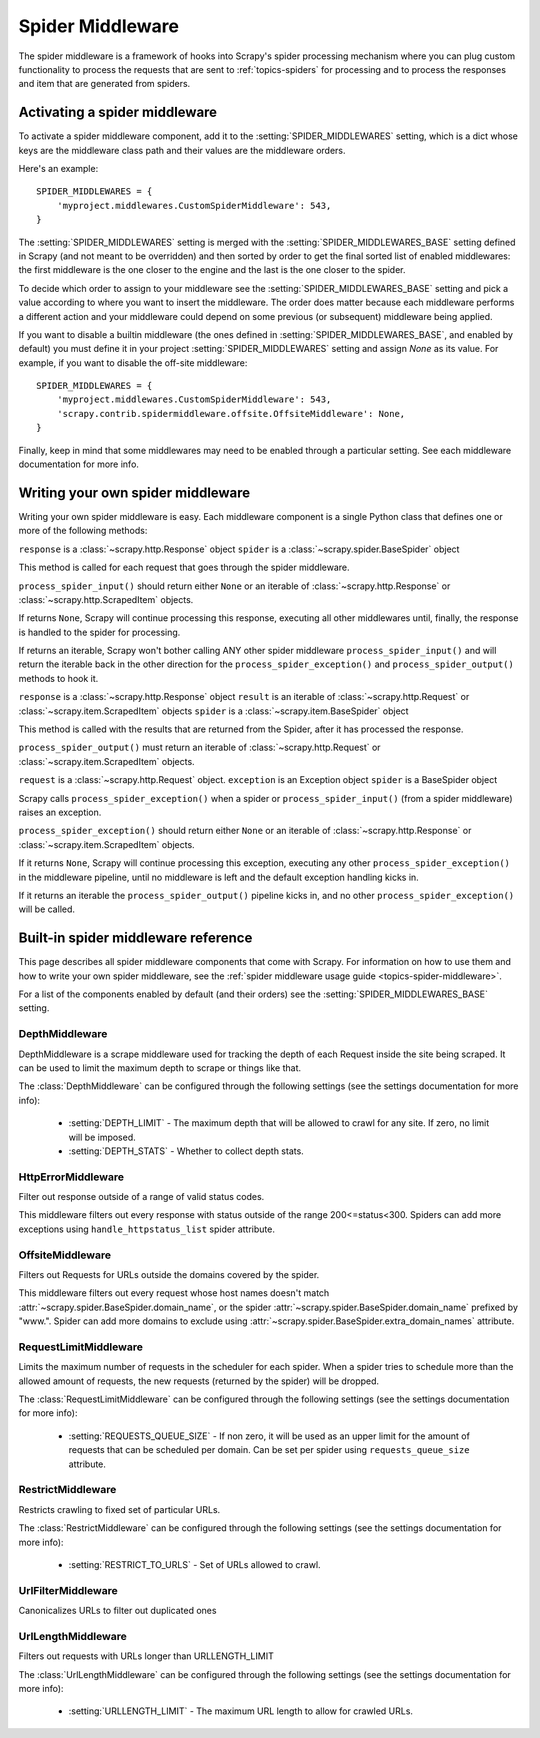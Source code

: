 .. _topics-spider-middleware:

=================
Spider Middleware
=================

The spider middleware is a framework of hooks into Scrapy's spider processing
mechanism where you can plug custom functionality to process the requests that
are sent to :ref:`topics-spiders` for processing and to process the responses
and item that are generated from spiders. 

.. _topics-spider-middleware-setting:

Activating a spider middleware
==============================

To activate a spider middleware component, add it to the
:setting:`SPIDER_MIDDLEWARES` setting, which is a dict whose keys are the
middleware class path and their values are the middleware orders.

Here's an example::

    SPIDER_MIDDLEWARES = {
        'myproject.middlewares.CustomSpiderMiddleware': 543,
    }

The :setting:`SPIDER_MIDDLEWARES` setting is merged with the
:setting:`SPIDER_MIDDLEWARES_BASE` setting defined in Scrapy (and not meant to
be overridden) and then sorted by order to get the final sorted list of enabled
middlewares: the first middleware is the one closer to the engine and the last
is the one closer to the spider.

To decide which order to assign to your middleware see the
:setting:`SPIDER_MIDDLEWARES_BASE` setting and pick a value according to where
you want to insert the middleware. The order does matter because each
middleware performs a different action and your middleware could depend on some
previous (or subsequent) middleware being applied.

If you want to disable a builtin middleware (the ones defined in
:setting:`SPIDER_MIDDLEWARES_BASE`, and enabled by default) you must define it
in your project :setting:`SPIDER_MIDDLEWARES` setting and assign `None` as its
value.  For example, if you want to disable the off-site middleware::

    SPIDER_MIDDLEWARES = {
        'myproject.middlewares.CustomSpiderMiddleware': 543,
        'scrapy.contrib.spidermiddleware.offsite.OffsiteMiddleware': None,
    }

Finally, keep in mind that some middlewares may need to be enabled through a
particular setting. See each middleware documentation for more info.

Writing your own spider middleware
==================================

Writing your own spider middleware is easy. Each middleware component is a
single Python class that defines one or more of the following methods:


.. method:: process_spider_input(response, spider)

``response`` is a :class:`~scrapy.http.Response` object
``spider`` is a :class:`~scrapy.spider.BaseSpider` object

This method is called for each request that goes through the spider middleware.

``process_spider_input()`` should return either ``None`` or an iterable of
:class:`~scrapy.http.Response` or :class:`~scrapy.http.ScrapedItem` objects.

If returns ``None``, Scrapy will continue processing this response, executing all
other middlewares until, finally, the response is handled to the spider for
processing.

If returns an iterable, Scrapy won't bother calling ANY other spider middleware
``process_spider_input()`` and will return the iterable back in the other direction
for the ``process_spider_exception()`` and ``process_spider_output()`` methods to hook it.

.. method:: process_spider_output(response, result, spider)

``response`` is a :class:`~scrapy.http.Response` object
``result`` is an iterable of :class:`~scrapy.http.Request` or :class:`~scrapy.item.ScrapedItem` objects
``spider`` is a :class:`~scrapy.item.BaseSpider` object

This method is called with the results that are returned from the Spider, after
it has processed the response.

``process_spider_output()`` must return an iterable of :class:`~scrapy.http.Request`
or :class:`~scrapy.item.ScrapedItem` objects.

.. method:: process_spider_exception(request, exception, spider)

``request`` is a :class:`~scrapy.http.Request` object.
``exception`` is an Exception object
``spider`` is a BaseSpider object

Scrapy calls ``process_spider_exception()`` when a spider or ``process_spider_input()``
(from a spider middleware) raises an exception.

``process_spider_exception()`` should return either ``None`` or an iterable of
:class:`~scrapy.http.Response` or :class:`~scrapy.item.ScrapedItem` objects.

If it returns ``None``, Scrapy will continue processing this exception,
executing any other ``process_spider_exception()`` in the middleware pipeline, until
no middleware is left and the default exception handling kicks in.

If it returns an iterable the ``process_spider_output()`` pipeline kicks in, and no
other ``process_spider_exception()`` will be called.


.. _topics-spider-middleware-ref:

Built-in spider middleware reference
====================================

This page describes all spider middleware components that come with Scrapy. For
information on how to use them and how to write your own spider middleware, see
the :ref:`spider middleware usage guide <topics-spider-middleware>`.

For a list of the components enabled by default (and their orders) see the
:setting:`SPIDER_MIDDLEWARES_BASE` setting.

DepthMiddleware
---------------

.. module:: scrapy.contrib.spidermiddleware.depth

.. class:: DepthMiddleware

   DepthMiddleware is a scrape middleware used for tracking the depth of each
   Request inside the site being scraped. It can be used to limit the maximum
   depth to scrape or things like that.

   The :class:`DepthMiddleware` can be configured through the following
   settings (see the settings documentation for more info):

      * :setting:`DEPTH_LIMIT` - The maximum depth that will be allowed to
        crawl for any site. If zero, no limit will be imposed.
      * :setting:`DEPTH_STATS` - Whether to collect depth stats.

HttpErrorMiddleware
-------------------

.. module:: scrapy.contrib.spidermiddleware.httperror

.. class:: HttpErrorMiddleware

    Filter out response outside of a range of valid status codes.

    This middleware filters out every response with status outside of the range
    200<=status<300. Spiders can add more exceptions using
    ``handle_httpstatus_list`` spider attribute.

OffsiteMiddleware
-----------------

.. module:: scrapy.contrib.spidermiddleware.offsite

.. class:: OffsiteMiddleware

   Filters out Requests for URLs outside the domains covered by the spider.

   This middleware filters out every request whose host names doesn't match
   :attr:`~scrapy.spider.BaseSpider.domain_name`, or the spider
   :attr:`~scrapy.spider.BaseSpider.domain_name` prefixed by "www.".  
   Spider can add more domains to exclude using 
   :attr:`~scrapy.spider.BaseSpider.extra_domain_names` attribute.

RequestLimitMiddleware
----------------------

.. module:: scrapy.contrib.spidermiddleware.requestlimit

.. class:: RequestLimitMiddleware

   Limits the maximum number of requests in the scheduler for each spider. When
   a spider tries to schedule more than the allowed amount of requests, the new
   requests (returned by the spider) will be dropped.

   The :class:`RequestLimitMiddleware` can be configured through the following
   settings (see the settings documentation for more info):

      * :setting:`REQUESTS_QUEUE_SIZE` - If non zero, it will be used as an
        upper limit for the amount of requests that can be scheduled per
        domain. Can be set per spider using ``requests_queue_size`` attribute.

RestrictMiddleware
------------------

.. module:: scrapy.contrib.spidermiddleware.restrict

.. class:: RestrictMiddleware 

   Restricts crawling to fixed set of particular URLs.

   The :class:`RestrictMiddleware` can be configured through the following
   settings (see the settings documentation for more info):

      * :setting:`RESTRICT_TO_URLS` - Set of URLs allowed to crawl.

UrlFilterMiddleware
-------------------

.. module:: scrapy.contrib.spidermiddleware.urlfilter

.. class:: UrlFilterMiddleware 

   Canonicalizes URLs to filter out duplicated ones

UrlLengthMiddleware
-------------------

.. module:: scrapy.contrib.spidermiddleware.urllength

.. class:: UrlLengthMiddleware 

   Filters out requests with URLs longer than URLLENGTH_LIMIT

   The :class:`UrlLengthMiddleware` can be configured through the following
   settings (see the settings documentation for more info):

      * :setting:`URLLENGTH_LIMIT` - The maximum URL length to allow for crawled URLs.

